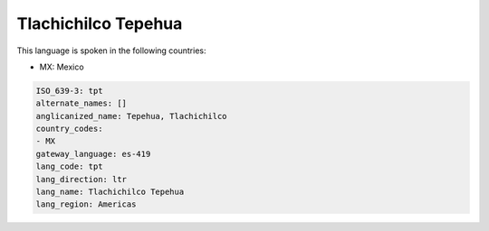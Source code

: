 .. _tpt:

Tlachichilco Tepehua
====================

This language is spoken in the following countries:

* MX: Mexico

.. code-block:: yaml

    ISO_639-3: tpt
    alternate_names: []
    anglicanized_name: Tepehua, Tlachichilco
    country_codes:
    - MX
    gateway_language: es-419
    lang_code: tpt
    lang_direction: ltr
    lang_name: Tlachichilco Tepehua
    lang_region: Americas
    
